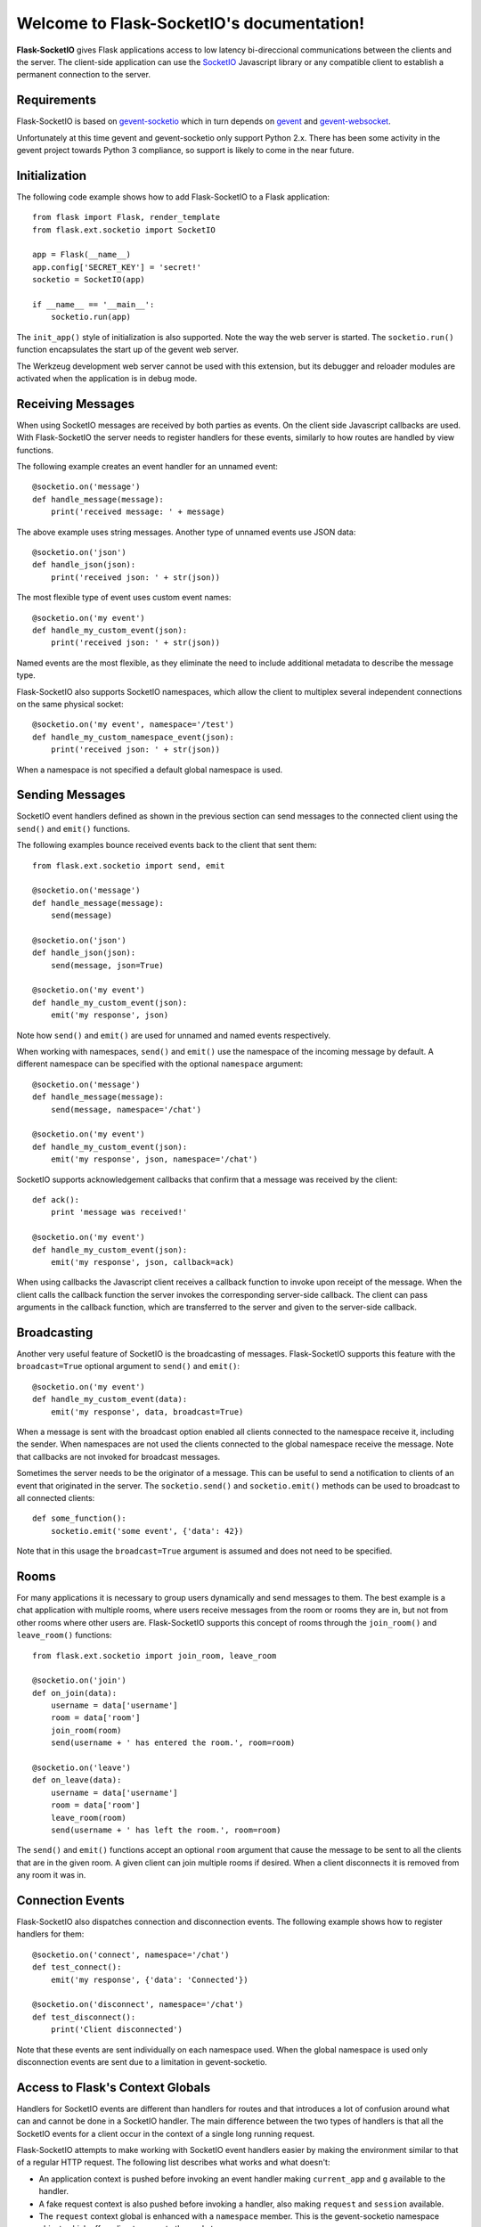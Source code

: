 .. Flask-SocketIO documentation master file, created by
   sphinx-quickstart on Sun Feb  9 12:36:23 2014.
   You can adapt this file completely to your liking, but it should at least
   contain the root `toctree` directive.

Welcome to Flask-SocketIO's documentation!
==========================================

**Flask-SocketIO** gives Flask applications access to low latency bi-direccional communications between the clients and the server. The client-side application can use the `SocketIO <http://socket.io>`_ Javascript library or any compatible client to establish a permanent connection to the server.

Requirements
------------

Flask-SocketIO is based on `gevent-socketio <https://gevent-socketio.readthedocs.org/en/latest/>`_ which in turn depends on `gevent <http://www.gevent.org/>`_ and `gevent-websocket <https://bitbucket.org/Jeffrey/gevent-websocket>`_.

Unfortunately at this time gevent and gevent-socketio only support Python 2.x. There has been some activity in the gevent project towards Python 3 compliance, so support is likely to come in the near future.

Initialization
--------------

The following code example shows how to add Flask-SocketIO to a Flask application::

    from flask import Flask, render_template
    from flask.ext.socketio import SocketIO

    app = Flask(__name__)
    app.config['SECRET_KEY'] = 'secret!'
    socketio = SocketIO(app)

    if __name__ == '__main__':
        socketio.run(app)

The ``init_app()`` style of initialization is also supported. Note the way the web server is started. The ``socketio.run()`` function encapsulates the start up of the gevent web server.

The Werkzeug development web server cannot be used with this extension, but its debugger and reloader modules are activated when the application is in debug mode.

Receiving Messages
------------------

When using SocketIO messages are received by both parties as events. On the client side Javascript callbacks are used. With Flask-SocketIO the server needs to register handlers for these events, similarly to how routes are handled by view functions.

The following example creates an event handler for an unnamed event::

    @socketio.on('message')
    def handle_message(message):
        print('received message: ' + message)

The above example uses string messages. Another type of unnamed events use JSON data::

    @socketio.on('json')
    def handle_json(json):
        print('received json: ' + str(json))

The most flexible type of event uses custom event names::

    @socketio.on('my event')
    def handle_my_custom_event(json):
        print('received json: ' + str(json))

Named events are the most flexible, as they eliminate the need to include additional metadata to describe the message type.

Flask-SocketIO also supports SocketIO namespaces, which allow the client to multiplex several independent connections on the same physical socket::

    @socketio.on('my event', namespace='/test')
    def handle_my_custom_namespace_event(json):
        print('received json: ' + str(json))

When a namespace is not specified a default global namespace is used.

Sending Messages
----------------

SocketIO event handlers defined as shown in the previous section can send messages to the connected client using the ``send()`` and ``emit()`` functions.

The following examples bounce received events back to the client that sent them::

    from flask.ext.socketio import send, emit

    @socketio.on('message')
    def handle_message(message):
        send(message)

    @socketio.on('json')
    def handle_json(json):
        send(message, json=True)

    @socketio.on('my event')
    def handle_my_custom_event(json):
        emit('my response', json)

Note how ``send()`` and ``emit()`` are used for unnamed and named events respectively.

When working with namespaces, ``send()`` and ``emit()`` use the namespace of the incoming message by default. A different namespace can be specified with the optional ``namespace`` argument::

    @socketio.on('message')
    def handle_message(message):
        send(message, namespace='/chat')

    @socketio.on('my event')
    def handle_my_custom_event(json):
        emit('my response', json, namespace='/chat')

SocketIO supports acknowledgement callbacks that confirm that a message was received by the client::

    def ack():
        print 'message was received!'

    @socketio.on('my event')
    def handle_my_custom_event(json):
        emit('my response', json, callback=ack)

When using callbacks the Javascript client receives a callback function to invoke upon receipt of the message. When the client calls the callback function the server invokes the corresponding server-side callback. The client can pass arguments in the callback function, which are transferred to the server and given to the server-side callback.

Broadcasting
------------

Another very useful feature of SocketIO is the broadcasting of messages. Flask-SocketIO supports this feature with the ``broadcast=True`` optional argument to ``send()`` and ``emit()``::

    @socketio.on('my event')
    def handle_my_custom_event(data):
        emit('my response', data, broadcast=True)

When a message is sent with the broadcast option enabled all clients connected to the namespace receive it, including the sender. When namespaces are not used the clients connected to the global namespace receive the message. Note that callbacks are not invoked for broadcast messages.

Sometimes the server needs to be the originator of a message. This can be useful to send a notification to clients of an event that originated in the server. The ``socketio.send()`` and ``socketio.emit()`` methods can be used to broadcast to all connected clients::

    def some_function():
        socketio.emit('some event', {'data': 42})

Note that in this usage the ``broadcast=True`` argument is assumed and does not need to be specified.

Rooms
-----

For many applications it is necessary to group users dynamically and send messages to them. The best example is a chat application with multiple rooms, where users receive messages from the room or rooms they are in, but not from other rooms where other users are. Flask-SocketIO supports this concept of rooms through the ``join_room()`` and ``leave_room()`` functions::

    from flask.ext.socketio import join_room, leave_room

    @socketio.on('join')
    def on_join(data):
        username = data['username']
        room = data['room']
        join_room(room)
        send(username + ' has entered the room.', room=room)

    @socketio.on('leave')
    def on_leave(data):
        username = data['username']
        room = data['room']
        leave_room(room)
        send(username + ' has left the room.', room=room)

The ``send()`` and ``emit()`` functions accept an optional ``room`` argument that cause the message to be sent to all the clients that are in the given room. A given client can join multiple rooms if desired. When a client disconnects it is removed from any room it was in.

Connection Events
-----------------

Flask-SocketIO also dispatches connection and disconnection events. The following example shows how to register handlers for them::

    @socketio.on('connect', namespace='/chat')
    def test_connect():
        emit('my response', {'data': 'Connected'})

    @socketio.on('disconnect', namespace='/chat')
    def test_disconnect():
        print('Client disconnected')

Note that these events are sent individually on each namespace used. When the global namespace is used only disconnection events are sent due to a limitation in gevent-socketio.

Access to Flask's Context Globals
---------------------------------

Handlers for SocketIO events are different than handlers for routes and that introduces a lot of confusion around what can and cannot be done in a SocketIO handler. The main difference between the two types of handlers is that all the SocketIO events for a client occur in the context of a single long running request.

Flask-SocketIO attempts to make working with SocketIO event handlers easier by making the environment similar to that of a regular HTTP request. The following list describes what works and what doesn't:

- An application context is pushed before invoking an event handler making ``current_app`` and ``g`` available to the handler.
- A fake request context is also pushed before invoking a handler, also making ``request`` and ``session`` available.
- The ``request`` context global is enhanced with a ``namespace`` member. This is the gevent-socketio namespace object, which offers direct access to the socket.
- The ``session`` context global behaves in a different way than in regular requests. The contents of the user session at the time a SocketIO connection is established are made available to the handlers invoked in the context of that connection. Any changes made to the session inside a SocketIO handler are preserved, but only in the SocketIO context, these changes will not be seen by regular HTTP handlers. The technical reason for this limitation is that to save the user session a new cookie needs to be sent to the client, and that requires new HTTP request and response, which do not exist in a socket connection. Handlers can implement their own custom session saving logic if desired.
- In the current release before and after request hooks are not invoked for SocketIO connections. This may be improved in a future release.

Deployment
----------

The simplest deployment strategy is to start the web server by calling ``socketio.run(app)`` as shown above, but with debug mode turned off in the configuration. This will run the application on the *gevent-socketio* web server, which is based on *gevent*.

An alternative is to use *gunicorn* as web server, using the worker class provided by *gevent-socketio*. The command line that starts the server in this way is shown below::

    gunicorn --worker-class socketio.sgunicorn.GeventSocketIOWorker module:app

In this command ``module`` is the Python module or package that defines the application instance, and ``app`` is the application instance itself.

Note regarding *uWSGI*: while this server has support for *gevent*, there is no event loop for *gevent-socketio*, so there is no directly available method for hosting Flask-SocketIO applications on it. If you figure out how to do this please let me know!

Note regarding reverse proxies: If your application runs behind a reverse proxy such as *nginx*, then make sure the reverse proxy is configured to also proxy WebSocket connections.

